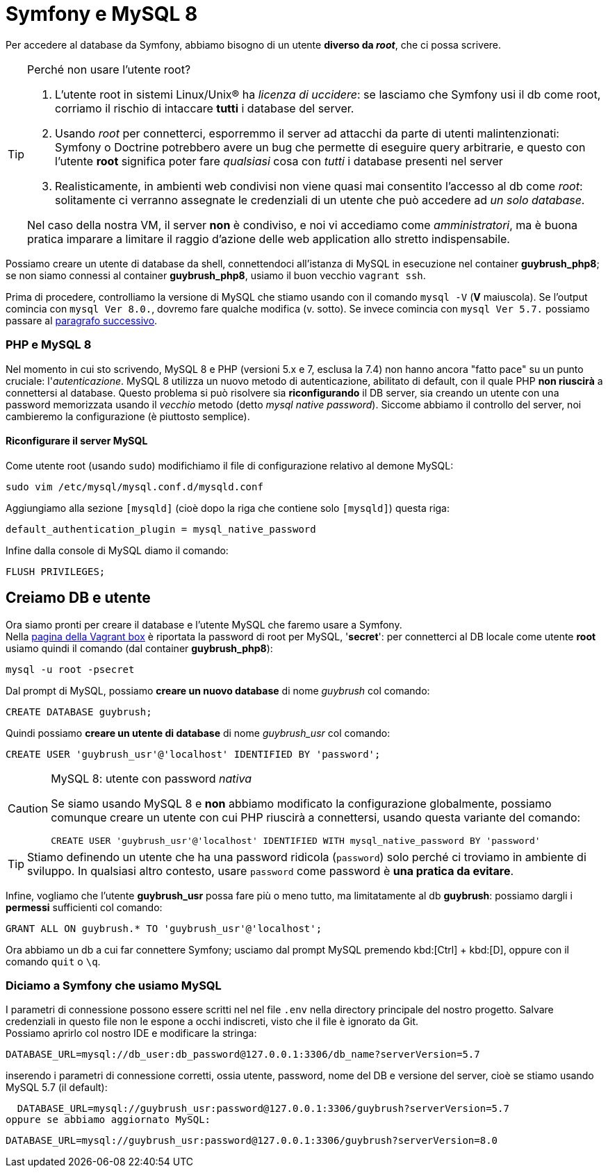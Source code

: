 [appendix]
= Symfony e MySQL 8

Per accedere al database da Symfony, abbiamo bisogno di un utente **diverso da _root_**, che ci possa scrivere.

[TIP]
.Perché non usare l'utente root?
====
. L'utente root in sistemi Linux/Unix(R) ha _licenza di uccidere_: se lasciamo che Symfony usi il db come root, corriamo il rischio di intaccare **tutti** i database del server.

. Usando _root_ per connetterci, esporremmo il server ad attacchi da parte di utenti malintenzionati: Symfony o Doctrine potrebbero avere un bug che permette di eseguire query arbitrarie, e questo con l'utente *root* significa poter fare _qualsiasi_ cosa con _tutti_ i database presenti nel server

. Realisticamente, in ambienti web condivisi non viene quasi mai consentito l'accesso al db come _root_: solitamente ci verranno assegnate le credenziali di un utente che può accedere ad _un solo database_.

Nel caso della nostra VM, il server **non** è condiviso, e noi vi accediamo come _amministratori_, ma è buona pratica imparare a limitare il raggio d'azione delle web application allo stretto indispensabile.
====

Possiamo creare un utente di database da shell, connettendoci all'istanza di MySQL in esecuzione nel container *guybrush_php8*; se non siamo connessi al container *guybrush_php8*, usiamo il buon vecchio `vagrant ssh`. +

Prima di procedere, controlliamo la versione di MySQL che
stiamo usando con il comando `mysql -V` (*V* maiuscola). Se 
l'output comincia con `mysql  Ver 8.0.`, dovremo fare qualche 
modifica (v. sotto). Se invece comincia con `mysql  Ver 5.7.`
possiamo passare al <<creiamo_db_utente,paragrafo successivo>>.

=== PHP e MySQL 8

Nel momento in cui sto scrivendo, MySQL 8 e PHP (versioni 5.x e 7, esclusa la 7.4) non hanno ancora "fatto pace" su un punto cruciale: l'_autenticazione_.
MySQL 8 utilizza un nuovo metodo di autenticazione, abilitato di default, con il quale PHP *non riuscirà*
a connettersi al database. Questo problema si può risolvere sia 
*riconfigurando* il DB server, sia creando un utente con 
una password memorizzata usando il _vecchio_ metodo (detto
_mysql native password_). Siccome abbiamo il controllo del server,
noi cambieremo la configurazione (è piuttosto semplice).

==== Riconfigurare il server MySQL

Come utente root (usando `sudo`) modifichiamo il file di configurazione relativo al ((demone)) MySQL:

[source,bash]
----
sudo vim /etc/mysql/mysql.conf.d/mysqld.conf
----

Aggiungiamo alla sezione `[mysqld]` (cioè dopo la riga che contiene solo
`[mysqld]`) questa riga:

[source,ini]
----
default_authentication_plugin = mysql_native_password
----

Infine dalla console di MySQL diamo il comando:

[source,sql]
----
FLUSH PRIVILEGES;
----


[#creiamo_db_utente]
== Creiamo DB e utente

Ora siamo pronti per creare il database e l'utente MySQL che faremo usare a Symfony. +
Nella https://app.vagrantup.com/damianlewis/boxes/lamp-php7.1/versions/1.0.0[pagina della Vagrant box] è riportata la password di root per MySQL, '*secret*': per connetterci al DB locale come utente *root* usiamo quindi il comando (dal container *guybrush_php8*):

[source,bash]
----
mysql -u root -psecret
----

Dal prompt di MySQL, possiamo *creare un nuovo database* di nome _guybrush_ col comando:

[source,sql]
----
CREATE DATABASE guybrush;
----

Quindi possiamo *creare un utente di database* di nome _guybrush_usr_ col comando:

[source,sql]
----
CREATE USER 'guybrush_usr'@'localhost' IDENTIFIED BY 'password';
----

[CAUTION]
.MySQL 8: utente con password _nativa_
====
Se siamo usando MySQL 8 e *non* abbiamo modificato la configurazione globalmente, possiamo comunque creare un utente con cui PHP riuscirà a connettersi, usando questa variante del comando: +
[source,sql]
----
CREATE USER 'guybrush_usr'@'localhost' IDENTIFIED WITH mysql_native_password BY 'password'
----
====

TIP: Stiamo definendo un utente che ha una password ridicola (`password`) solo perché ci troviamo in ambiente di sviluppo.
In qualsiasi altro contesto, usare `password` come password è *una pratica da evitare*.

Infine, vogliamo che l'utente *guybrush_usr* possa fare più o meno tutto, ma limitatamente al db *guybrush*: possiamo dargli i *permessi* sufficienti col comando:

[source,sql]
----
GRANT ALL ON guybrush.* TO 'guybrush_usr'@'localhost';
----

Ora abbiamo un db a cui far connettere Symfony; usciamo dal prompt MySQL premendo kbd:[Ctrl] + kbd:[D], oppure con il comando `quit` o `\q`.

=== Diciamo a Symfony che usiamo MySQL

I parametri di connessione possono essere scritti nel nel file `.env` nella directory
principale del nostro progetto. Salvare credenziali in questo file non le espone a occhi 
indiscreti, visto che il file è ignorato da Git. +
Possiamo aprirlo col nostro IDE e modificare la stringa:

  DATABASE_URL=mysql://db_user:db_password@127.0.0.1:3306/db_name?serverVersion=5.7

inserendo i parametri di connessione corretti, ossia utente, password, nome del DB e versione del server, cioè se stiamo usando MySQL 5.7 (il default):

  DATABASE_URL=mysql://guybrush_usr:password@127.0.0.1:3306/guybrush?serverVersion=5.7
oppure se abbiamo aggiornato MySQL:

  DATABASE_URL=mysql://guybrush_usr:password@127.0.0.1:3306/guybrush?serverVersion=8.0